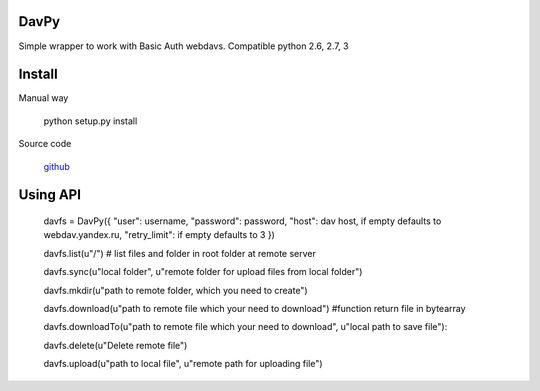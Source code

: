 DavPy
=====

Simple wrapper to work with Basic Auth webdavs. Compatible python 2.6,
2.7, 3

Install
=======

Manual way

    python setup.py install

Source code

    `github`_

Using API
=========

    davfs = DavPy({ "user": username, "password": password, "host": dav host, if empty defaults to webdav.yandex.ru, "retry\_limit": if empty defaults to 3 })

    davfs.list(u"/") # list files and folder in root folder at remote server

    davfs.sync(u"local folder", u"remote folder for upload files from local folder")

    davfs.mkdir(u"path to remote folder, which you need to create")

    davfs.download(u"path to remote file which your need to download")
    #function return file in bytearray

    davfs.downloadTo(u"path to remote file which your need to download", u"local path to save file"):

    davfs.delete(u"Delete remote file")

    davfs.upload(u"path to local file", u"remote path for uploading file")

.. _github: https://github.com/dfranganillo/davpy
